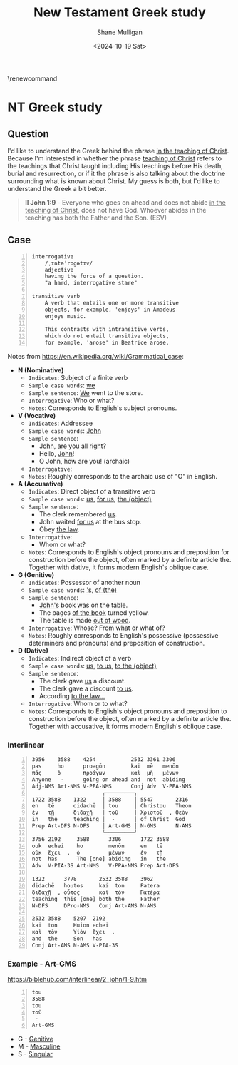 #+TITLE: New Testament Greek study
#+AUTHOR: Shane Mulligan
#+DATE: <2024-10-19 Sat>
#+KEYWORDS: faith christianity

#+LATEX_HEADER: \usepackage[margin=0.5in]{geometry}
# #+LATEX_HEADER: \usepackage[utf8x]{inputenc}
# #+LATEX_HEADER: \usepackage[utf8]{inputenc}
# #+LATEX_HEADER: \usepackage{newunicodechar}
# #+LATEX_HEADER: \usepackage{unicode-math}

#+LATEX_HEADER: \usepackage[LGR,T1]{fontenc}
#+LATEX_HEADER: \usepackage[utf8]{inputenc}
#+LATEX_HEADER: \usepackage{pmboxdraw}
#+LATEX_HEADER: \usepackage{newunicodechar}
#+LATEX_HEADER: \newunicodechar{└}{\textSFii}
#+LATEX_HEADER: \newunicodechar{├}{\textSFviii}
#+LATEX_HEADER: \newunicodechar{─}{\textSFx}

#+LATEX_HEADER: \documentclass[12pt]{article}
#+LATEX_HEADER: \usepackage{fontspec}
#+LATEX_HEADER: \setmainfont{DejaVu Serif}

#+LATEX_HEADER: \usepackage[greek,english]{babel}

# #+LATEX_HEADER: \usepackage[T1]{fontenc}
# #+LATEX_HEADER: \usepackage[utf8]{inputenc}
# #+LATEX_HEADER: \usepackage[greek]{babel}
#+LATEX_HEADER: \usepackage{alphabeta}

\makeatletter
\renewcommand\verbatim@font{\normalfont\fontencoding{T1}\ttfamily}
\makeatother

# #+LATEX_HEADER: \usepackage{unixode}

#+OPTIONS: toc:nil

#+LATEX_COMPILER: xelatex

* NT Greek study

# φύσις

# \textgreek{φύσις}

** Question

I'd like to understand the Greek behind the phrase _in the teaching of Christ_.
Because I'm interested in whether the phrase _teaching of Christ_ refers to the teachings that Christ
taught including His teachings before His death, burial and resurrection, or
if it the phrase is also talking about the doctrine surrounding what is known about Christ.
My guess is both, but I'd like to understand the Greek a bit better.

#+BEGIN_QUOTE
  *II John 1:9* - Everyone who goes on ahead and does not abide _in the teaching of Christ_, does not have God. Whoever abides in the teaching has both the Father and the Son. (ESV)
#+END_QUOTE

** Case

#+BEGIN_SRC text -n :async :results verbatim code :lang text
  interrogative
      /ˌɪntəˈrɒɡətɪv/
      adjective
      having the force of a question.
      "a hard, interrogative stare"

  transitive verb
      A verb that entails one or more transitive
      objects, for example, 'enjoys' in Amadeus
      enjoys music.

      This contrasts with intransitive verbs,
      which do not entail transitive objects,
      for example, 'arose' in Beatrice arose.
#+END_SRC

Notes from https://en.wikipedia.org/wiki/Grammatical_case:

- *N (Nominative)*
  - =Indicates=: Subject of a finite verb
  - =Sample case words=: _we_
  - =Sample sentence=: _We_ went to the store.
  - =Interrogative=: Who or what?
  - =Notes=: Corresponds to English's subject pronouns.
- *V (Vocative)*
  - =Indicates=: Addressee
  - =Sample case words=: _John_
  - =Sample sentence=:
    - _John_, are you all right?
    - Hello, _John_!
    - O John, how are you! (archaic)
  - =Interrogative=:
  - =Notes=: Roughly corresponds to the archaic use of "O" in English.
- *A (Accusative)*
  - =Indicates=: Direct object of a transitive verb
  - =Sample case words=: _us_, _for us_, _the (object)_
  - =Sample sentence=:
    - The clerk remembered _us_.
    - John waited _for us_ at the bus stop.
    - Obey _the law_.
  - =Interrogative=:
    - Whom or what?
  - =Notes=: Corresponds to English's object pronouns and preposition for construction before the object, often marked by a definite article the. Together with dative, it forms modern English's oblique case.
- *G (Genitive)*
  - =Indicates=: Possessor of another noun
  - =Sample case words=: _'s_, _of (the)_
  - =Sample sentence=:
    - _John's_ book was on the table.
    - The pages _of the book_ turned yellow.
    - The table is made _out of wood_.
  - =Interrogative=: Whose? From what or what of?
  - =Notes=: Roughly corresponds to English's possessive (possessive determiners and pronouns) and preposition of construction.
- *D (Dative)*
  - =Indicates=: Indirect object of a verb
  - =Sample case words=: _us_, _to us_, _to the (object)_
  - =Sample sentence=:
    - The clerk gave _us_ a discount.
    - The clerk gave a discount _to us_.
    - According _to the law..._
  - =Interrogative=: Whom or to what?
  - =Notes=: Corresponds to English's object pronouns and preposition to construction before the object, often marked by a definite article the. Together with accusative, it forms modern English's oblique case.

*** Interlinear

#+BEGIN_SRC text -n :async :results verbatim code :lang text
  3956    3588    4254           2532 3361 3306
  pas     ho      proagōn        kai  mē   menōn
  πᾶς     ὁ       προάγων        καὶ  μὴ   μένων
  Anyone   -      going on ahead and  not  abiding
  Adj-NMS Art-NMS V-PPA-NMS      Conj Adv  V-PPA-NMS
                        ┌─────────┐
  1722 3588    1322     │ 3588    │ 5547       2316
  en   tē      didachē  │ tou     │ Christou   Theon
  ἐν   τῇ      διδαχῇ   │ τοῦ     │ Χριστοῦ  , Θεὸν
  in   the     teaching │  -      │ of Christ  God
  Prep Art-DFS N-DFS    │ Art-GMS │ N-GMS      N-AMS
                        └─────────┘
  3756 2192     3588      3306      1722 3588
  ouk  echei    ho        menōn     en   tē
  οὐκ  ἔχει  .  ὁ         μένων     ἐν   τῇ
  not  has      The [one] abiding   in   the
  Adv  V-PIA-3S Art-NMS   V-PPA-NMS Prep Art-DFS

  1322      3778       2532 3588    3962
  didachē   houtos     kai  ton     Patera
  διδαχῇ  , οὗτος      καὶ  τὸν     Πατέρα
  teaching  this [one] both the     Father
  N-DFS     DPro-NMS   Conj Art-AMS N-AMS

  2532 3588    5207  2192
  kai  ton     Huion echei
  καὶ  τὸν     Υἱὸν  ἔχει  .
  and  the     Son   has
  Conj Art-AMS N-AMS V-PIA-3S
#+END_SRC

*** Example - Art-GMS
https://biblehub.com/interlinear/2_john/1-9.htm

#+BEGIN_SRC text -n :async :results verbatim code :lang textly
  tou
  3588
  tou
  τοῦ
   -
  Art-GMS
#+END_SRC

- G - [[https://en.wikipedia.org/wiki/Grammatical_case][Genitive]]
- M - [[https://en.wikipedia.org/wiki/Grammatical_case][Masculine]]
- S - [[https://en.wikipedia.org/wiki/Grammatical_case][Singular]]
